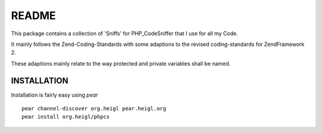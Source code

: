 ======
README
======

This package contains a collection of 'Sniffs' for PHP_CodeSniffer that
I use for all my Code.

It mainly follows the Zend-Coding-Standards with some adaptions to the 
revised coding-standards for ZendFramework 2.

These adaptions mainly relate to the way protected and private variables
shall be named.

------------
INSTALLATION
------------

Installation is fairly easy using *pear*

::

  pear channel-discover org.heigl pear.heigl.org
  pear install org.heigl/phpcs

